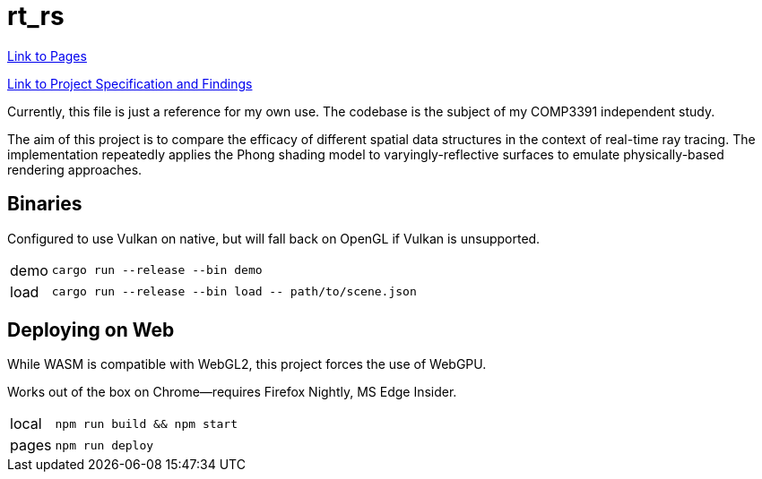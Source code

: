 = rt_rs
:hide-uri-scheme:

https://hankotanks.github.io/rt_rs[Link to Pages]

https://raw.githubusercontent.com/hankotanks/rt_rs/master/Lewis_COMP3391Study_20240608.pdf[Link to Project Specification and Findings]

Currently, this file is just a reference for my own use.
The codebase is the subject of my COMP3391 independent study.

The aim of this project is to compare the efficacy of different spatial data 
structures in the context of real-time ray tracing.
The implementation repeatedly applies the Phong shading model to 
varyingly-reflective surfaces to emulate physically-based 
rendering approaches. 

== Binaries

Configured to use Vulkan on native, 
but will fall back on OpenGL if Vulkan is unsupported.

[horizontal]
demo:: `cargo run --release --bin demo`
load:: `cargo run --release --bin load \-- path/to/scene.json`

== Deploying on Web

While WASM is compatible with WebGL2, 
this project forces the use of WebGPU.

Works out of the box on Chrome--requires Firefox Nightly, MS Edge Insider.

[horizontal]
local:: `npm run build && npm start`
pages:: `npm run deploy`
